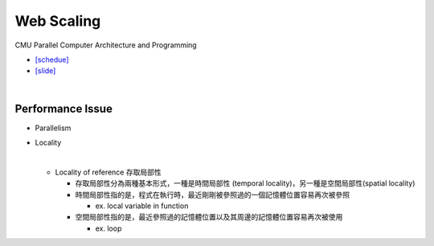 Web Scaling
==============

CMU Parallel Computer Architecture and Programming

- `[schedue] <http://www.cs.cmu.edu/afs/cs.cmu.edu/academic/class/15418-f19/www/schedule.html>`_
- `[slide] <http://www.cs.cmu.edu/afs/cs.cmu.edu/academic/class/15418-f19/www/lectures/16_webscaling.pdf>`_


|


Performance Issue
------------------

- Parallelism
- Locality

  |
  
  - Locality of reference 存取局部性

    - 存取局部性分為兩種基本形式，一種是時間局部性 (temporal locality)，另一種是空間局部性(spatial locality)
    - 時間局部性指的是，程式在執行時，最近剛剛被參照過的一個記憶體位置容易再次被參照
      
      - ex. local variable in function
      
    - 空間局部性指的是，最近參照過的記憶體位置以及其周邊的記憶體位置容易再次被使用
      
      - ex. loop







